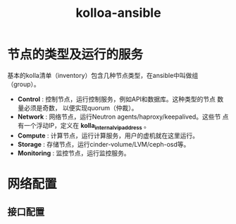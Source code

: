 # -*- coding:utf-8 -*-
#+TITLE: kolloa-ansible

* 节点的类型及运行的服务

基本的kolla清单（inventory）包含几种节点类型，在ansible中叫做组
（group）。

- *Control* : 控制节点，运行控制服务，例如API和数据库。这种类型的节点
  数量必须是奇数， 以便实现quorum（仲裁）。
- *Network* : 网络节点，运行Neutron agents/haproxy/keepalived。这些节
  点有一个浮动IP，定义在 *kolla_internal_vip_address* 。
- *Compute* : 计算节点，运行计算服务，用户的虚机就在这里运行。
- *Storage* : 存储节点，运行cinder-volume/LVM/ceph-osd等。
- *Monitoring* : 监控节点，运行监控服务。

* 网络配置

** 接口配置

